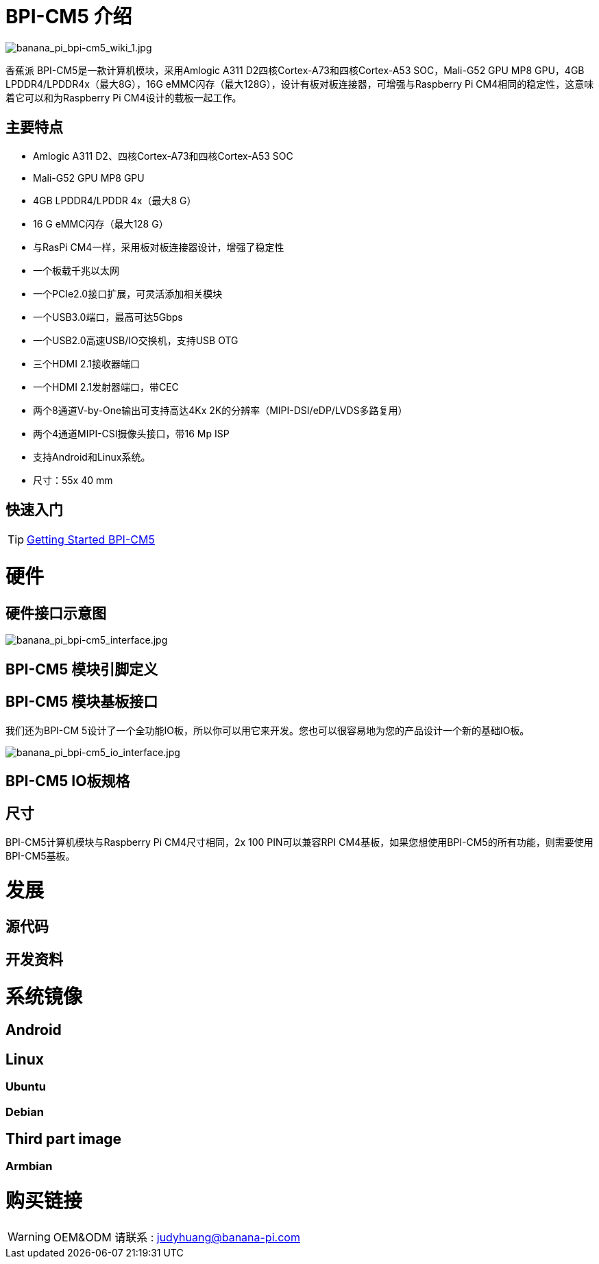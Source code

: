= BPI-CM5 介绍

image::/picture/banana_pi_bpi-cm5_wiki_1.jpg[banana_pi_bpi-cm5_wiki_1.jpg]

香蕉派 BPI-CM5是一款计算机模块，采用Amlogic A311 D2四核Cortex-A73和四核Cortex-A53 SOC，Mali-G52 GPU MP8 GPU，4GB LPDDR4/LPDDR4x（最大8G），16G eMMC闪存（最大128G），设计有板对板连接器，可增强与Raspberry Pi CM4相同的稳定性，这意味着它可以和为Raspberry Pi CM4设计的载板一起工作。


== 主要特点

- Amlogic A311 D2、四核Cortex-A73和四核Cortex-A53 SOC
- Mali-G52 GPU MP8 GPU
- 4GB LPDDR4/LPDDR 4x（最大8 G）
- 16 G eMMC闪存（最大128 G）
- 与RasPi CM4一样，采用板对板连接器设计，增强了稳定性
- 一个板载千兆以太网
- 一个PCIe2.0接口扩展，可灵活添加相关模块
- 一个USB3.0端口，最高可达5Gbps
- 一个USB2.0高速USB/IO交换机，支持USB OTG
- 三个HDMI 2.1接收器端口
- 一个HDMI 2.1发射器端口，带CEC
- 两个8通道V-by-One输出可支持高达4Kx 2K的分辨率（MIPI-DSI/eDP/LVDS多路复用）
- 两个4通道MIPI-CSI摄像头接口，带16 Mp ISP
- 支持Android和Linux系统。
- 尺寸：55x 40 mm


== 快速入门

TIP: link:/en/BPI-CM5/GettingStarted_BPI-CM5[Getting Started BPI-CM5]

= 硬件
== 硬件接口示意图

image::/picture/banana_pi_bpi-cm5_interface.jpg[banana_pi_bpi-cm5_interface.jpg]

== BPI-CM5 模块引脚定义

== BPI-CM5 模块基板接口

我们还为BPI-CM 5设计了一个全功能IO板，所以你可以用它来开发。您也可以很容易地为您的产品设计一个新的基础IO板。

image::/picture/banana_pi_bpi-cm5_io_interface.jpg[banana_pi_bpi-cm5_io_interface.jpg]

== BPI-CM5 IO板规格

== 尺寸

BPI-CM5计算机模块与Raspberry Pi CM4尺寸相同，2x 100 PIN可以兼容RPI CM4基板，如果您想使用BPI-CM5的所有功能，则需要使用BPI-CM5基板。

= 发展
== 源代码

== 开发资料

= 系统镜像

== Android

== Linux

=== Ubuntu


=== Debian


== Third part image
=== Armbian 

= 购买链接

WARNING:  OEM&ODM 请联系 : judyhuang@banana-pi.com

